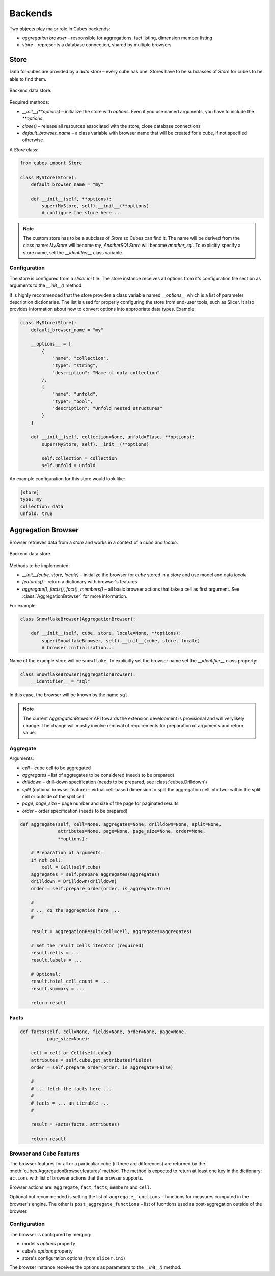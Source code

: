 ++++++++
Backends
++++++++

Two objects play major role in Cubes backends:

* `aggregation browser` – responsible for aggregations, fact listing,
  dimension member listing
* `store` – represents a database connection, shared by multiple browsers


Store
=====

Data for cubes are provided by a `data store` – every cube has one.  Stores
have to be subclasses of `Store` for cubes to be able to find them.

.. figure:: images/cubes-backend_store.png
    :align: center
    :width: 400px

    Backend data store.

Required methods:

* `__init__(**options)` – initialize the store with `options`. Even if you use
  named arguments, you have to include the `**options`.
* `close()` – release all resources associated with the store, close database
  connections
* `default_browser_name` – a class variable with browser name that will be
  created for a cube, if not specified otherwise

A `Store` class:

.. code-block:: python

    from cubes import Store

    class MyStore(Store):
        default_browser_name = "my"

        def __init__(self, **options):
            super(MyStore, self).__init__(**options)
            # configure the store here ...

.. note::

    The custom store has to be a subclass of `Store` so Cubes can find it. The
    name will be derived from the class name: `MyStore` will become `my`,
    `AnotherSQLStore` will become `another_sql`. To explicitly specify a store
    name, set the `__identifier__` class variable.

Configuration
-------------

The store is configured from a `slicer.ini` file. The store instance receives
all options from it's configuration file section as arguments to the
`__init__()` method.

It is highly recommended that the store provides a class variable named
`__options__` which is a list of parameter description dictionaries. The list
is used for properly configuring the store from end-user tools, such as
Slicer. It also provides information about how to convert options into
appropriate data types. Example:

.. code-block:: python

    class MyStore(Store):
        default_browser_name = "my"

        __options__ = [
            {
                "name": "collection",
                "type": "string",
                "description": "Name of data collection"
            },
            {
                "name": "unfold",
                "type": "bool",
                "description": "Unfold nested structures"
            }
        }

        def __init__(self, collection=None, unfold=Flase, **options):
            super(MyStore, self).__init__(**options)

            self.collection = collection
            self.unfold = unfold


An example configuration for this store would look like:

.. code-block:: ini

    [store]
    type: my
    collection: data
    unfold: true

Aggregation Browser
===================

Browser retrieves data from a `store` and works in a context of a `cube` and
`locale`.

.. figure:: images/cubes-backend_browser.png
    :align: center
    :width: 400px

    Backend data store.

Methods to be implemented:

* `__init__(cube, store, locale)` – initialize the browser for `cube` stored
  in a `store` and use model and data `locale`.
* `features()` – return a dictionary with browser's features
* `aggregate()`, `facts()`, `fact()`, `members()` – all basic browser actions
  that take a cell as first argument. See :class:`AggregationBrowser` for more
  information.

For example:

.. code-block:: python

    class SnowflakeBrowser(AggregationBrowser):

        def __init__(self, cube, store, locale=None, **options):
            super(SnowflakeBrowser, self).__init__(cube, store, locale)
            # browser initialization...

Name of the example store will be ``snowflake``. To explicitly set the browser
name set the `__identifier__` class property:

.. code-block:: python

    class SnowflakeBrowser(AggregationBrowser):
        __identifier__ = "sql"

In this case, the browser will be known by the name ``sql``.

.. note::

    The current `AggregationBrowser` API towards the extension development is
    provisional and will verylikely change. The change will mostly involve
    removal of requirements for preparation of arguments and return value.

Aggregate
---------

Arguments:

* `cell` – cube cell to be aggregated
* `aggregates` – list of aggregates to be considered (needs to be prepared)
* `drilldown` – drill-down specification (needs to be prepared, see
  :class:`cubes.Drilldown`)
* `split` (optional browser feature) – virtual cell-based dimension to split
  the aggregation cell into two: within the split cell or outside of the split
  cell
* `page`, `page_size` – page number and size of the page for paginated results
* `order` – order specification (needs to be prepared)

.. code-block:: python

    def aggregate(self, cell=None, aggregates=None, drilldown=None, split=None,
                  attributes=None, page=None, page_size=None, order=None,
                  **options):

        # Preparation of arguments:
        if not cell:
            cell = Cell(self.cube)
        aggregates = self.prepare_aggregates(aggregates)
        drilldown = Drilldown(drilldown)
        order = self.prepare_order(order, is_aggregate=True)

        #
        # ... do the aggregation here ...
        #

        result = AggregationResult(cell=cell, aggregates=aggregates)

        # Set the result cells iterator (required)
        result.cells = ...
        result.labels = ...

        # Optional:
        result.total_cell_count = ...
        result.summary = ...

        return result

Facts
-----

.. code-block:: python

    def facts(self, cell=None, fields=None, order=None, page=None,
              page_size=None):

        cell = cell or Cell(self.cube)
        attributes = self.cube.get_attributes(fields)
        order = self.prepare_order(order, is_aggregate=False)

        #
        # ... fetch the facts here ...
        #
        # facts = ... an iterable ...
        #

        result = Facts(facts, attributes)

        return result

Browser and Cube Features
-------------------------

The browser features for all or a particuliar cube (if there are differences)
are returned by the :meth:`cubes.AggregationBrowser.features` method. The
method is expected to return at least one key in the dictionary: ``actions``
with list of browser actions that the browser supports.

Browser actions are: ``aggregate``, ``fact``, ``facts``, ``members`` and
``cell``.

Optional but recommended is setting the list of ``aggregate_functions`` –
functions for measures computed in the browser's engine. The other is
``post_aggregate_functions`` – list of fucntions used as post-aggregation
outside of the browser.

Configuration
-------------

The browser is configured by merging:

* model's `options` property
* cube's `options` property
* store's configuration options (from ``slicer.ini``)

The browser instance receives the options as parameters to the `__init__()`
method.

